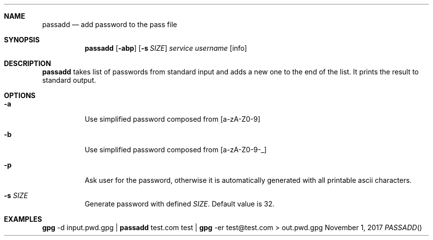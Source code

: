 .Dd November 1, 2017
.Dt PASSADD
.Sh NAME
.Nm passadd
.Nd add password to the pass file
.Sh SYNOPSIS
.Nm
.Op Fl abp
.Op Fl s Ar SIZE
.Ar service
.Ar username
.Op info
.Sh DESCRIPTION
.Nm
takes list of passwords from standard input and adds a new one to the end of the list. 
It prints the result to standard output.
.Sh OPTIONS
.Bl -tag
.It Fl a
Use simplified password composed from [a-zA-Z0-9]
.It Fl b
Use simplified password composed from [a-zA-Z0-9-_]
.It Fl p
Ask user for the password, otherwise it is automatically generated with all printable ascii characters.
.It Fl s Ar SIZE
Generate password with defined
.Ar SIZE .
Default value is 32.
.El
.Sh EXAMPLES
.Cm gpg
-d input.pwd.gpg |
.Cm passadd
test.com test |
.Cm gpg
-er test@test.com >
out.pwd.gpg
